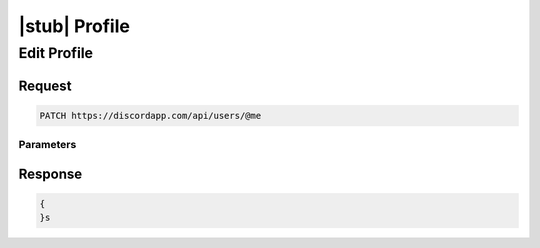 |stub| Profile
==============

Edit Profile
------------

Request
~~~~~~~

.. code-block:: http

    PATCH https://discordapp.com/api/users/@me
	
Parameters
^^^^^^^^^^

Response
~~~~~~~~

.. code-block:: json

    {
    }s